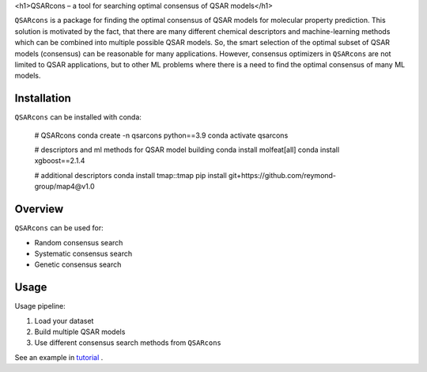 <h1>QSARcons – a tool for searching optimal consensus of QSAR models</h1>

``QSARcons`` is a package for finding the optimal consensus of QSAR models for molecular property prediction. 
This solution is motivated by the fact, that there are many different chemical descriptors and machine-learning methods 
which can be combined into multiple possible QSAR models. So, the smart selection of the optimal subset of QSAR models 
(consensus) can be reasonable for many applications. However, consensus optimizers in ``QSARcons`` are not limited to 
QSAR applications, but to other ML problems where there is a need to find the optimal consensus of many ML models.

Installation
-----------------------------

``QSARcons`` can be installed with conda:
    
    # QSARcons
    conda create -n qsarcons python==3.9
    conda activate qsarcons
    
    # descriptors and ml methods for QSAR model building
    conda install molfeat[all]
    conda install xgboost==2.1.4

    # additional descriptors
    conda install tmap::tmap
    pip install git+https://github.com/reymond-group/map4@v1.0


Overview
-----------------------------

``QSARcons`` can be used for:

- Random consensus search
- Systematic consensus search
- Genetic consensus search


Usage
-----------------------------

Usage pipeline:

1. Load your dataset
2. Build multiple QSAR models
3. Use different consensus search methods from ``QSARcons``

See an example in `tutorial <tutorials/Tutorial_1_QSAR_consensus.ipynb>`_ .
    
    
    


